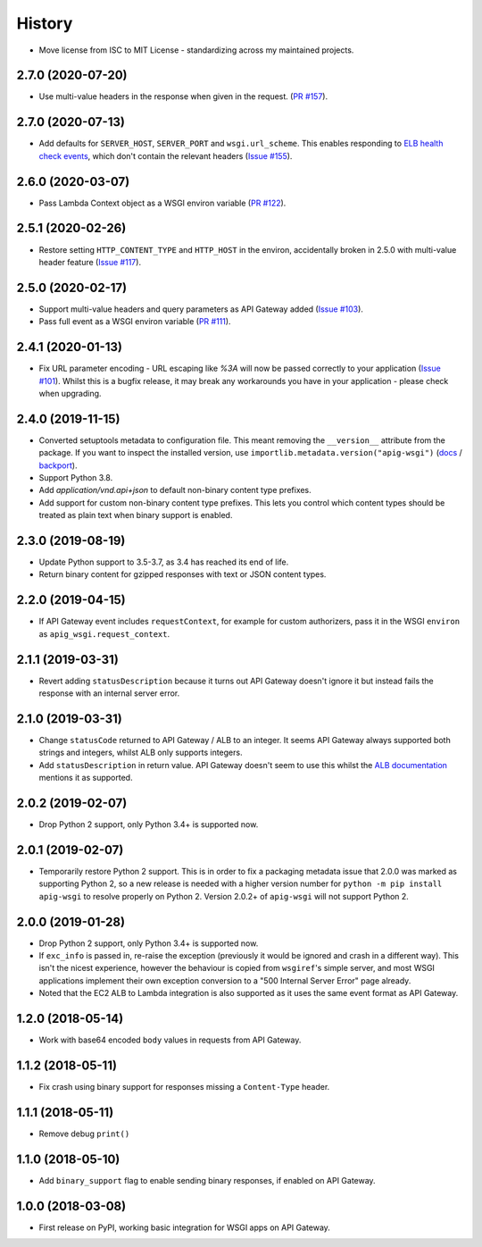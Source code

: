History
=======

* Move license from ISC to MIT License - standardizing across my maintained
  projects.

2.7.0 (2020-07-20)
------------------

* Use multi-value headers in the response when given in the request.
  (`PR #157 <https://github.com/adamchainz/apig-wsgi/pull/157>`__).

2.7.0 (2020-07-13)
------------------

* Add defaults for ``SERVER_HOST``, ``SERVER_PORT`` and ``wsgi.url_scheme``.
  This enables responding to `ELB health check events
  <https://docs.aws.amazon.com/elasticloadbalancing/latest/application/lambda-functions.html#enable-health-checks-lambda>`__,
  which don't contain the relevant headers
  (`Issue #155 <https://github.com/adamchainz/apig-wsgi/pull/155>`__).

2.6.0 (2020-03-07)
------------------

* Pass Lambda Context object as a WSGI environ variable
  (`PR #122 <https://github.com/adamchainz/apig-wsgi/pull/122>`__).

2.5.1 (2020-02-26)
------------------

* Restore setting ``HTTP_CONTENT_TYPE`` and ``HTTP_HOST`` in the environ,
  accidentally broken in 2.5.0 with multi-value header feature
  (`Issue #117 <https://github.com/adamchainz/apig-wsgi/issues/117>`__).

2.5.0 (2020-02-17)
------------------

* Support multi-value headers and query parameters as API Gateway added
  (`Issue #103 <https://github.com/adamchainz/apig-wsgi/issues/103>`__).
* Pass full event as a WSGI environ variable
  (`PR #111 <https://github.com/adamchainz/apig-wsgi/issues/111>`__).

2.4.1 (2020-01-13)
------------------

* Fix URL parameter encoding - URL escaping like `%3A` will now be passed
  correctly to your application
  (`Issue #101 <https://github.com/adamchainz/apig-wsgi/issues/101>`__).
  Whilst this is a bugfix release, it may break any workarounds you have in
  your application - please check when upgrading.

2.4.0 (2019-11-15)
------------------

* Converted setuptools metadata to configuration file. This meant removing the
  ``__version__`` attribute from the package. If you want to inspect the
  installed version, use
  ``importlib.metadata.version("apig-wsgi")``
  (`docs <https://docs.python.org/3.8/library/importlib.metadata.html#distribution-versions>`__ /
  `backport <https://pypi.org/project/importlib-metadata/>`__).
* Support Python 3.8.
* Add `application/vnd.api+json` to default non-binary content type prefixes.
* Add support for custom non-binary content type prefixes. This lets you control
  which content types should be treated as plain text when binary support is enabled.

2.3.0 (2019-08-19)
------------------

* Update Python support to 3.5-3.7, as 3.4 has reached its end of life.
* Return binary content for gzipped responses with text or JSON content types.

2.2.0 (2019-04-15)
------------------

* If API Gateway event includes ``requestContext``, for example for custom
  authorizers, pass it in the WSGI ``environ`` as
  ``apig_wsgi.request_context``.

2.1.1 (2019-03-31)
------------------

* Revert adding ``statusDescription`` because it turns out API Gateway doesn't
  ignore it but instead fails the response with an internal server error.

2.1.0 (2019-03-31)
------------------

* Change ``statusCode`` returned to API Gateway / ALB to an integer. It seems
  API Gateway always supported both strings and integers, whilst ALB only
  supports integers.
* Add ``statusDescription`` in return value. API Gateway doesn't seem to use
  this whilst the `ALB documentation <https://docs.aws.amazon.com/elasticloadbalancing/latest/application/lambda-functions.html>`_
  mentions it as supported.

2.0.2 (2019-02-07)
------------------

* Drop Python 2 support, only Python 3.4+ is supported now.

2.0.1 (2019-02-07)
------------------

* Temporarily restore Python 2 support. This is in order to fix a packaging
  metadata issue that 2.0.0 was marked as supporting Python 2, so a new release
  is needed with a higher version number for ``python -m pip install apig-wsgi`` to
  resolve properly on Python 2. Version 2.0.2+ of ``apig-wsgi`` will not
  support Python 2.

2.0.0 (2019-01-28)
------------------

* Drop Python 2 support, only Python 3.4+ is supported now.
* If ``exc_info`` is passed in, re-raise the exception (previously it would be
  ignored and crash in a different way). This isn't the nicest experience,
  however the behaviour is copied from ``wsgiref``\'s simple server, and most
  WSGI applications implement their own exception conversion to a "500 Internal
  Server Error" page already.
* Noted that the EC2 ALB to Lambda integration is also supported as it uses the
  same event format as API Gateway.

1.2.0 (2018-05-14)
------------------

* Work with base64 encoded ``body`` values in requests from API Gateway.

1.1.2 (2018-05-11)
------------------

* Fix crash using binary support for responses missing a ``Content-Type``
  header.

1.1.1 (2018-05-11)
------------------

* Remove debug ``print()``

1.1.0 (2018-05-10)
------------------

* Add ``binary_support`` flag to enable sending binary responses, if enabled on
  API Gateway.

1.0.0 (2018-03-08)
------------------

* First release on PyPI, working basic integration for WSGI apps on API
  Gateway.

